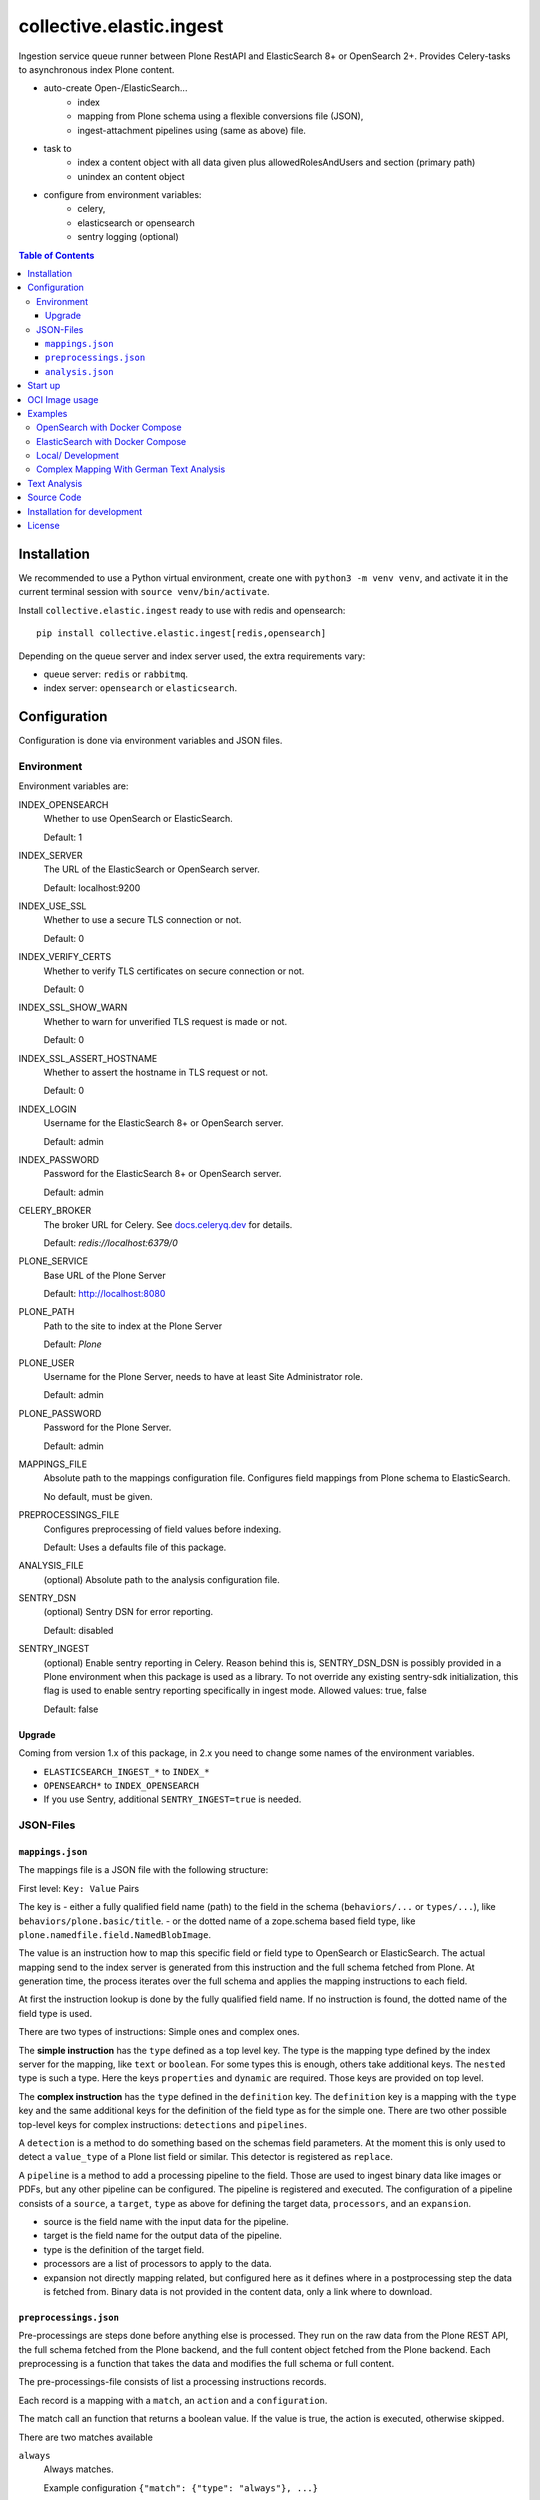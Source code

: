 =========================
collective.elastic.ingest
=========================

Ingestion service queue runner between Plone RestAPI and ElasticSearch 8+ or OpenSearch 2+.
Provides Celery-tasks to asynchronous index Plone content.

- auto-create Open-/ElasticSearch...
    - index
    - mapping from Plone schema using a flexible conversions file (JSON),
    - ingest-attachment pipelines using (same as above) file.
- task to
    - index a content object with all data given plus allowedRolesAndUsers and section (primary path)
    - unindex an content object
- configure from environment variables:
    - celery,
    - elasticsearch or opensearch
    - sentry logging (optional)

.. contents:: Table of Contents


Installation
============

We recommended to use a Python virtual environment, create one with ``python3 -m venv venv``, and activate it in the current terminal session with ``source venv/bin/activate``.

Install ``collective.elastic.ingest`` ready to use with redis and opensearch::

    pip install collective.elastic.ingest[redis,opensearch]

Depending on the queue server and index server used, the extra requirements vary:

- queue server: ``redis`` or ``rabbitmq``.
- index server: ``opensearch`` or ``elasticsearch``.


Configuration
=============

Configuration is done via environment variables and JSON files.

-----------
Environment
-----------

Environment variables are:

INDEX_OPENSEARCH
    Whether to use OpenSearch or ElasticSearch.

    Default: 1

INDEX_SERVER
    The URL of the ElasticSearch or OpenSearch server.

    Default: localhost:9200

INDEX_USE_SSL
    Whether to use a secure TLS connection or not.

    Default: 0

INDEX_VERIFY_CERTS
    Whether to verify TLS certificates on secure connection or not.

    Default: 0

INDEX_SSL_SHOW_WARN
    Whether to warn for unverified TLS request is made or not.

    Default: 0

INDEX_SSL_ASSERT_HOSTNAME
    Whether to assert the hostname in TLS request or not.

    Default: 0

INDEX_LOGIN
    Username for the ElasticSearch 8+ or OpenSearch server.

    Default: admin

INDEX_PASSWORD
    Password for the ElasticSearch 8+ or OpenSearch server.

    Default: admin


CELERY_BROKER
    The broker URL for Celery.
    See `docs.celeryq.dev <https://docs.celeryq.dev/>`_ for details.

    Default: `redis://localhost:6379/0`


PLONE_SERVICE
    Base URL of the Plone Server

    Default: http://localhost:8080

PLONE_PATH
    Path to the site to index at the Plone Server

    Default: `Plone`

PLONE_USER
    Username for the Plone Server, needs to have at least Site Administrator role.

    Default: admin

PLONE_PASSWORD
    Password for the Plone Server.

    Default: admin

MAPPINGS_FILE
    Absolute path to the mappings configuration file.
    Configures field mappings from Plone schema to ElasticSearch.

    No default, must be given.

PREPROCESSINGS_FILE
    Configures preprocessing of field values before indexing.

    Default: Uses a defaults file of this package.

ANALYSIS_FILE
    (optional) Absolute path to the analysis configuration file.

SENTRY_DSN
    (optional) Sentry DSN for error reporting.

    Default: disabled

SENTRY_INGEST
    (optional) Enable sentry reporting in Celery.
    Reason behind this is, SENTRY_DSN_DSN is possibly provided in a Plone environment when this package is used as a library.
    To not override any existing sentry-sdk initialization, this flag is used to enable sentry reporting specifically in ingest mode.
    Allowed values: true, false

    Default: false

Upgrade
-------

Coming from version 1.x of this package, in 2.x you need to change some names of the environment variables.

- ``ELASTICSEARCH_INGEST_*`` to ``INDEX_*``
- ``OPENSEARCH*`` to ``INDEX_OPENSEARCH``
- If you use Sentry, additional ``SENTRY_INGEST=true`` is needed.

----------
JSON-Files
----------


``mappings.json``
-----------------

The mappings file is a JSON file with the following structure:

First level: ``Key: Value`` Pairs

The key is
- either a fully qualified field name (path) to the field in the schema (``behaviors/...`` or ``types/...``), like ``behaviors/plone.basic/title``.
- or the dotted name of a zope.schema based field type, like ``plone.namedfile.field.NamedBlobImage``.

The value is an instruction how to map this specific field or field type to OpenSearch or ElasticSearch.
The actual mapping send to the index server is generated from this instruction and the full schema fetched from Plone.
At generation time, the process iterates over the full schema and applies the mapping instructions to each field.

At first the instruction lookup is done by the fully qualified field name.
If no instruction is found, the dotted name of the field type is used.

There are two types of instructions: Simple ones and complex ones.

The **simple instruction** has the ``type`` defined as a top level key.
The type is the mapping type defined by the index server for the mapping, like ``text`` or ``boolean``.
For some types this is enough, others take additional keys.
The ``nested`` type is such a type.
Here the keys ``properties`` and ``dynamic`` are required.
Those keys are provided on top level.

The **complex instruction** has the ``type`` defined in the ``definition`` key.
The ``definition`` key is a mapping with the ``type`` key and the same additional keys for the definition of the field type as for the simple one.
There are two other possible top-level keys for complex instructions: ``detections`` and ``pipelines``.

A ``detection`` is a method to do something based on the schemas field parameters.
At the moment this is only used to detect a ``value_type`` of a Plone list field or similar.
This detector is registered as ``replace``.

A ``pipeline`` is a method to add a processing pipeline to the field.
Those are used to ingest binary data like images or PDFs, but any other pipeline can be configured.
The pipeline is registered and executed.
The configuration of a pipeline consists of a ``source``, a ``target``, ``type`` as above for defining the target data, ``processors``, and an ``expansion``.

- source is the field name with the input data for the pipeline.
- target is the field name for the output data of the pipeline.
- type is the definition of the target field.
- processors are a list of processors to apply to the data.
- expansion not directly mapping related, but configured here as it defines where in a postprocessing step the data is fetched from.
  Binary data is not provided in the content data, only a link where to download.


``preprocessings.json``
-----------------------

Pre-processings are steps done before anything else is processed.
They run on the raw data from the Plone REST API, the full schema fetched from the Plone backend, and the full content object fetched from the Plone backend.
Each preprocessing is a function that takes the data and modifies the full schema or full content.

The pre-processings-file consists of list a processing instructions records.

Each record is a mapping  with a ``match``, an ``action`` and a ``configuration``.

The match call an function that returns a boolean value.
If the value is true, the action is executed, otherwise skipped.

There are two matches available

``always``
    Always matches.

    Example configuration ``{"match": {"type": "always"}, ...}``

    This is the default if no match is given.

``content_exists``
    Matches if the field ``configuration["path"]`` is present in the content data.
    Path can point to a field ``foo`` or check for its sub entries like ``foo/bar/baz``.

    Example configuration ``{"match": {"type": "content_exists", "path": "foo"}, ...}``

The action is a function that takes the full schema and content data, the configuration, and then modifies the full schema or full content.

These actions ar available:

``additional_schema``
    Adds an additional schema to the full schema.
    The configuration must a valid schema to add.

``rewrite``
    Moves content data from one position in the field-tree to another.
    The configuration must be a mapping with ``source`` and ``target`` keys.
    The value of ``source`` is the path to the data to move.
    The value of ``target`` is the path to the new location of the data (missing containers are created).
    The value of ``enforce`` is a boolean value (default: False). If True, the source must exist, otherwise an error is raised.

    Example: ``"configuration": {"source": "@components/collectiveelastic/blocks_plaintext",  "target": "blocks_plaintext", "enforce": false}``

``remove``
    Deletes a field or sub-field from the content data.
    The value of ``target`` is the path to the data to delete.

``field_remove``
    Deletes a field from the full schema and its field value from the content.
    The value of ``section`` is the section (one of ``behaviors`` or ``types``)
    The value of ``name`` is the name of the behavior or type.
    The value of ``field`` is the name of the field to delete.

``full_remove``
    Deletes a full behavior or type with all its fields from the full schema and its fields values from the content.
    The value of ``section`` is the section (one of ``behaviors`` or ``types``)
    The value of ``name`` is the name of the behavior or type.

``remove_empty``
    Deletes all empty fields from the content data.
    A field is considered empty if it is ``None``, ``[]``, ``{}`` or ``""``


``analysis.json``
-----------------

This file provides the index with analyzers to be used in the ``mappings.json`` files different definition sections (top-level, nested, complex or pipeline target).

Read more on this topic in the dedicated section below.


Start up
========

Run celery worker::

    celery -A collective.elastic.ingest.celery.app worker -c 1 -l info

Or with debug information::

    celery -A collective.elastic.ingest.celery.app worker -c 1 -l debug

The number is the concurrency of the worker.
For production use, it should be set to the number of Plone backends available for indexing load.


OCI Image usage
===============

For use in Docker, Podman, Kubernetes, ..., an OCI image is provided at the `Github Container Registry <https://github.com/collective/collective.elastic.ingest/pkgs/container/collective.elastic.ingest>`_.

The environment variables above are used as configuration.

Additional the following environment variables are used:

CELERY_CONCURRENCY
    The number of concurrent tasks to run.

    Default: 1

CELERY_LOGLEVEL
    The log level for celery.

    Default: info

The `MAPPINGS_FILE` variable defaults to `/configuration/mappings.json`.
By default no file is present.
When a mount is provided to `/configuration`, the mappings file can be placed there.
Alternatively, the mappings file can be provided as a `configs element in docker compose <https://docs.docker.com/compose/compose-file/08-configs/>`_ or as a `configmap <>`_ in Kubernetes.

Examples
========

Example configuration files are provided in the `./examples <https://github.com/collective/collective.elastic.ingest/tree/main/examples>`_ directory.

------------------------------
OpenSearch with Docker Compose
------------------------------

Location: ``examples/docker-os/*``

A docker-compose file ``docker-compose.yml`` and a ``Dockerfile`` to start an Ingest, Redis and an OpenSearch server with dashboard is provided.

Precondition:

- Docker and docker-compose are installed.
- Max virtual memory map needs increase to run this: `sudo sysctl -w vm.max_map_count=262144` (not permanent, `see StackOverflow post <https://stackoverflow.com/questions/66444027/max-virtual-memory-areas-vm-max-map-count-65530-is-too-low-increase-to-at-lea>`_).
- enter the directory ``cd examples/docker``

Steps to start the example OpenSearch Server with the ``ingest-attachment`` plugin installed:

- locally build the custom OpenSearch Docker image enriched with the plugin using::

    docker buildx use default
    docker buildx build --tag opensearch-ingest-attachment:latest Dockerfile

- start the cluster with ``docker-compose up``.

Now you have an OpenSearch server running on ``http://localhost:9200`` and an OpenSearch Dashboard running on ``http://localhost:5601`` (user/pass: admin/admin).
The OpenSearch server has the ``ingest-attachment`` plugin installed.
The plugin enables OpenSearch to extract text from binary files like PDFs.

A Redis server is running on ``localhost:6379``.

Additional the ingest worker runs and is ready to index content from a Plone backend.

Open another terminal.

In another terminal window `run a Plone backend <https://6.docs.plone.org/install/index.html>`_ at ``http://localhost:8080/Plone`` with the add-on `collective.elastic.plone` installed.
There, create an item or modify an existing one.
You should see the indexing task in the celery worker terminal window.

For production use, please **check that the port 9200 is not exposed to the internet**.
For a good measure block it with a firewall rule.

---------------------------------
ElasticSearch with Docker Compose
---------------------------------

Location: ``examples/docker-es/*``

A docker-compose file ``docker-compose.yml`` to start an Ingest, Redis and an ElasticSearch server with Dejavu dashboard is provided.

Precondition:

- Docker and docker-compose are installed.
- Max virtual memory map needs increase to run this: `sudo sysctl -w vm.max_map_count=262144` (not permanent, `see StackOverflow post <https://stackoverflow.com/questions/66444027/max-virtual-memory-areas-vm-max-map-count-65530-is-too-low-increase-to-at-lea>`_).
- enter the directory ``cd examples/docker-es``

Run the cluster with::

    source .env
    docker-compose up

First you need to set the passwords for the ElasticSearch, execute the following command and note the passwords printed on the console::

    docker exec -it elasticsearch /usr/share/elasticsearch/bin/elasticsearch-setup-passwords auto

Find the password for the user ``elastic`` and set it in the environment variable ``INDEX_PASSWORD`` in the ``.env`` file.
Stop the cluster (Ctrl-C), `source .env` with the new settings and start it again (as above).

Now you have an ElasticSearch server running on ``http://localhost:9200`` and an Dejavu Dashboard running on ``http://localhost:1358``.
(The ElasticSearch server has the ``ingest-attachment`` plugin installed by default).

A Redis server is running on ``localhost:6379``.

Additional the ingest worker runs and is ready to index content from a Plone backend.

Open another terminal.

In another terminal window `run a Plone backend <https://6.docs.plone.org/install/index.html>`_ at ``http://localhost:8080/Plone`` with the add-on `collective.elastic.plone` installed.
There, create an item or modify an existing one.
You should see the indexing task in the celery worker terminal window.

For production use, please **check that the port 9200 is not exposed to the internet**.
For a good measure block it with a firewall rule.

------------------
Local/ Development
------------------

Location: ``examples/docker/local/*``

A very basic mappings file ``examples/docker/local/mappings.json`` is provided.
To use it set `MAPPINGS_FILE=examples/mappings-basic.json` and then start the celery worker.
An environemnt file ``examples/docker/local/.env`` is provided with the environment variables ready to use for local startup.

Run ``source examples/.env`` to load the environment variables.
Then start the celery worker with ``celery -A collective.elastic.ingest.celery.app worker -l debug``.

-----------------------------------------
Complex Mapping With German Text Analysis
-----------------------------------------

Location: ``examples/docker/analysis/*``

A complex mappings file with german text analysis configured, ``mappings-german-analysis.json`` is provided.
It comes together with the matching analysis configuration file ``analysis-german.json`` and a stub lexicon file ``elasticsearch-lexicon-german.txt``.
Read the next section for more information about text analysis.


Text Analysis
=============

Test analysis is optional.
Skip this on a first installation.

Search results can be enhanced with a tailored text analysis.
The simple fuzzy search, which can be used without any analysis configuration, has its limits.
This is even more true in complex languages like German.

This is an advanced topic.

You can find detailed information about `text analysis in the ElasticSearch documentation <https://www.elastic.co/guide/en/elasticsearch/reference/current/analysis.html>`_.
We provide an example analysis configuration for a better search for German compounded words.

Example: A document with the string 'Lehrstellenbörse' can be found by querying 'Lehrstelle'.
It shall be found too by querying 'Börse' using a *decompounder* with a word list 'Lehrstelle, Börse' and an additional *stemmer*.
The example analyzer configuration applies a *stemmer*, which can handle inflections of words.
This is an important enhancement for better search results.

The analysis configuration is a configuration of analyzers.
The example provided here uses two of them: ``german_analyzer`` and ``german_exact``.

The first decompounds words according the word list in ``lexicon.txt``.
A *stemmer* is added.

The second one is to allow also exact queries with a quoted search string.

These two analyzers are to be applied to fields.
You can apply them in your mapping.

Example::

    "behaviors/plone.basic/title": {
        "type": "text",
        "analyzer": "german_analyzer",
        "fields": {
            "exact": {
                "type": "text",
                "analyzer": "german_exact_analyzer"
            }
        }
    },

Check your configured analysis with::

    POST {{elasticsearchserver}}/_analyze

    {
        "text": "Lehrstellenbörse",
        "tokenizer": "standard",
        "filter": [
            "lowercase",
            "custom_dictionary_decompounder",
            "light_german_stemmer",
            "unique"
        ]
    }

The response delivers the tokens for the analyzed text 'Lehrstellenbörse'.

Note: The file ``elasticsearch-lexicon.txt`` with the word list used by the ``decompounder`` of the sample analysis configuration in ``analysis.json.example`` has to be located in the configuration directory of your elasticsearch server.


Source Code
===========

The sources are in a GIT DVCS with its main branches at `github <https://github.com/collective/collective.elastic.ingest>`_.
There you can report issues too.

We'd be happy to see many forks and pull-requests to make this addon even better.

Maintainers are `Jens Klein <mailto:jk@kleinundpartner.at>`_, `Katja Suess <https://github.com/rohberg>`_ and the BlueDynamics Alliance developer team.
We appreciate any contribution and if a release is needed to be done on PyPI, please just contact one of us.
We also offer commercial support if any training, coaching, integration or adaptions are needed.


Installation for development
============================

- clone source code repository,
- enter repository directory
- recommended: create a Virtualenv ``python -mvenv env``
- development install ``./bin/env/pip install -e .[test,redis,opensearch]``
- load environment configuration ``source examples/.env``.


License
=======

The project is licensed under the GPLv2.
